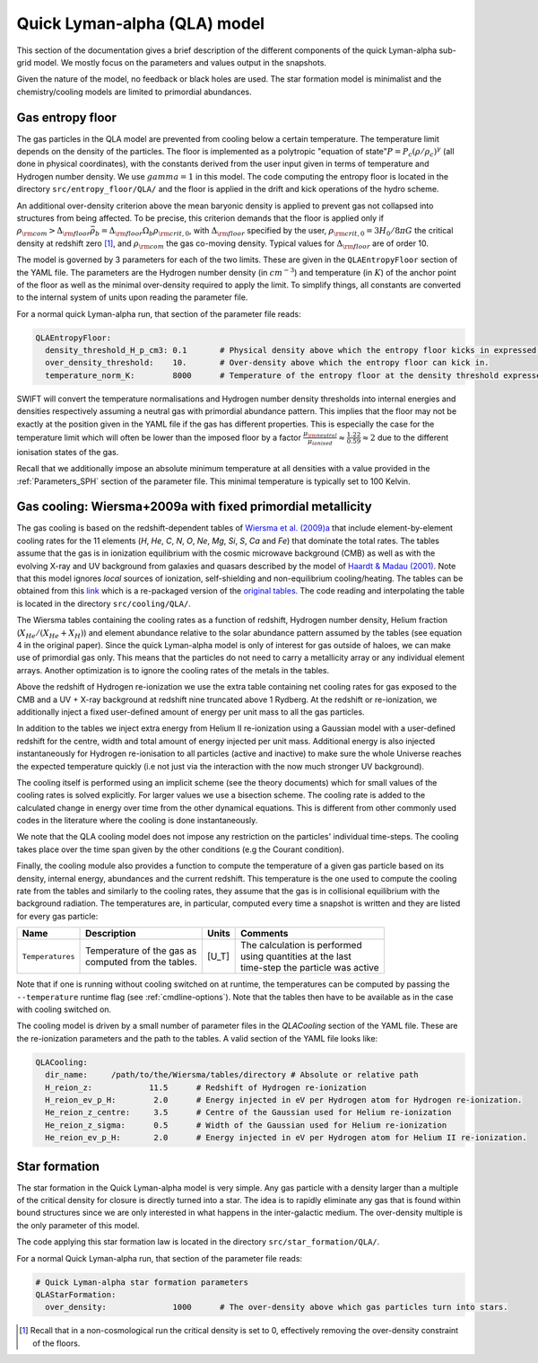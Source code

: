 .. Quick Lyman-alpha sub-grid model
   Matthieu Schaller, 7th March 2020


Quick Lyman-alpha (QLA) model
=============================

This section of the documentation gives a brief description of the different
components of the quick Lyman-alpha sub-grid model. We mostly focus on the
parameters and values output in the snapshots.

Given the nature of the model, no feedback or black holes are used. The star
formation model is minimalist and the chemistry/cooling models are limited to
primordial abundances.

.. _QLA_entropy_floors:

Gas entropy floor
~~~~~~~~~~~~~~~~~

The gas particles in the QLA model are prevented from cooling below a certain
temperature. The temperature limit depends on the density of the particles. The
floor is implemented as a polytropic "equation of state":math:`P = P_c
\left(\rho/\rho_c\right)^\gamma` (all done in physical coordinates), with the
constants derived from the user input given in terms of temperature and Hydrogen
number density. We use :math:`gamma=1` in this model. The code computing the
entropy floor is located in the directory ``src/entropy_floor/QLA/`` and the
floor is applied in the drift and kick operations of the hydro scheme.

An additional over-density criterion above the mean baryonic density is applied
to prevent gas not collapsed into structures from being affected. To be precise,
this criterion demands that the floor is applied only if :math:`\rho_{\rm com} >
\Delta_{\rm floor}\bar{\rho_b} = \Delta_{\rm floor} \Omega_b \rho_{\rm crit,0}`,
with :math:`\Delta_{\rm floor}` specified by the user, :math:`\rho_{\rm crit,0}
= 3H_0/8\pi G` the critical density at redshift zero [#f1]_, and
:math:`\rho_{\rm com}` the gas co-moving density. Typical values for
:math:`\Delta_{\rm floor}` are of order 10.

The model is governed by 3 parameters for each of the two limits. These are
given in the ``QLAEntropyFloor`` section of the YAML file. The parameters are
the Hydrogen number density (in :math:`cm^{-3}`) and temperature (in :math:`K`)
of the anchor point of the floor as well as the minimal over-density required to
apply the limit. To simplify things, all constants are converted to the internal
system of units upon reading the parameter file.

For a normal quick Lyman-alpha run, that section of the parameter file reads:

.. code:: YAML

  QLAEntropyFloor:
    density_threshold_H_p_cm3: 0.1       # Physical density above which the entropy floor kicks in expressed in Hydrogen atoms per cm^3.
    over_density_threshold:    10.       # Over-density above which the entropy floor can kick in.
    temperature_norm_K:        8000      # Temperature of the entropy floor at the density threshold expressed in Kelvin.


SWIFT will convert the temperature normalisations and Hydrogen number density
thresholds into internal energies and densities respectively assuming a neutral
gas with primordial abundance pattern. This implies that the floor may not be
exactly at the position given in the YAML file if the gas has different
properties. This is especially the case for the temperature limit which will
often be lower than the imposed floor by a factor :math:`\frac{\mu_{\rm
neutral}}{\mu_{ionised}} \approx \frac{1.22}{0.59} \approx 2` due to the
different ionisation states of the gas.

Recall that we additionally impose an absolute minimum temperature at all
densities with a value provided in the :ref:`Parameters_SPH` section of the
parameter file. This minimal temperature is typically set to 100 Kelvin.


.. _QLA_cooling:
     
Gas cooling: Wiersma+2009a with fixed primordial metallicity
~~~~~~~~~~~~~~~~~~~~~~~~~~~~~~~~~~~~~~~~~~~~~~~~~~~~~~~~~~~~

The gas cooling is based on the redshift-dependent tables of `Wiersma et
al. (2009)a <http://adsabs.harvard.edu/abs/2009MNRAS.393...99W>`_ that include
element-by-element cooling rates for the 11 elements (`H`, `He`, `C`, `N`, `O`,
`Ne`, `Mg`, `Si`, `S`, `Ca` and `Fe`) that dominate the total rates. The tables
assume that the gas is in ionization equilibrium with the cosmic microwave
background (CMB) as well as with the evolving X-ray and UV background from
galaxies and quasars described by the model of `Haardt & Madau (2001)
<http://adsabs.harvard.edu/abs/2001cghr.confE..64H>`_. Note that this model
ignores *local* sources of ionization, self-shielding and non-equilibrium
cooling/heating. The tables can be obtained from this `link
<http://virgodb.cosma.dur.ac.uk/swift-webstorage/CoolingTables/EAGLE/coolingtables.tar.gz>`_
which is a re-packaged version of the `original tables
<http://www.strw.leidenuniv.nl/WSS08/>`_. The code reading and interpolating the
table is located in the directory ``src/cooling/QLA/``.

The Wiersma tables containing the cooling rates as a function of redshift,
Hydrogen number density, Helium fraction (:math:`X_{He} / (X_{He} + X_{H})`) and
element abundance relative to the solar abundance pattern assumed by the tables
(see equation 4 in the original paper). Since the quick Lyman-alpha model is
only of interest for gas outside of haloes, we can make use of primordial gas
only. This means that the particles do not need to carry a metallicity array or
any individual element arrays. Another optimization is to ignore the cooling
rates of the metals in the tables.

Above the redshift of Hydrogen re-ionization we use the extra table containing
net cooling rates for gas exposed to the CMB and a UV + X-ray background at
redshift nine truncated above 1 Rydberg. At the redshift or re-ionization, we
additionally inject a fixed user-defined amount of energy per unit mass to all
the gas particles.

In addition to the tables we inject extra energy from Helium II re-ionization
using a Gaussian model with a user-defined redshift for the centre, width and
total amount of energy injected per unit mass. Additional energy is also
injected instantaneously for Hydrogen re-ionisation to all particles (active and
inactive) to make sure the whole Universe reaches the expected temperature
quickly (i.e not just via the interaction with the now much stronger UV
background).

The cooling itself is performed using an implicit scheme (see the theory
documents) which for small values of the cooling rates is solved explicitly. For
larger values we use a bisection scheme.  The cooling rate is added to the
calculated change in energy over time from the other dynamical equations. This
is different from other commonly used codes in the literature where the cooling
is done instantaneously.

We note that the QLA cooling model does not impose any restriction on the
particles' individual time-steps. The cooling takes place over the time span
given by the other conditions (e.g the Courant condition).

Finally, the cooling module also provides a function to compute the temperature
of a given gas particle based on its density, internal energy, abundances and
the current redshift. This temperature is the one used to compute the cooling
rate from the tables and similarly to the cooling rates, they assume that the
gas is in collisional equilibrium with the background radiation. The
temperatures are, in particular, computed every time a snapshot is written and
they are listed for every gas particle:

+---------------------+-------------------------------------+-----------+-------------------------------------+
| Name                | Description                         | Units     | Comments                            |
+=====================+=====================================+===========+=====================================+
| ``Temperatures``    | | Temperature of the gas as         | [U_T]     | | The calculation is performed      |
|                     | | computed from the tables.         |           | | using quantities at the last      |
|                     |                                     |           | | time-step the particle was active |
+---------------------+-------------------------------------+-----------+-------------------------------------+

Note that if one is running without cooling switched on at runtime, the
temperatures can be computed by passing the ``--temperature`` runtime flag (see
:ref:`cmdline-options`). Note that the tables then have to be available as in
the case with cooling switched on. 

The cooling model is driven by a small number of parameter files in the
`QLACooling` section of the YAML file. These are the re-ionization parameters
and the path to the tables. A valid section of the YAML file looks like:

.. code:: YAML

   QLACooling:
     dir_name:     /path/to/the/Wiersma/tables/directory # Absolute or relative path
     H_reion_z:            11.5      # Redshift of Hydrogen re-ionization
     H_reion_ev_p_H:        2.0      # Energy injected in eV per Hydrogen atom for Hydrogen re-ionization.
     He_reion_z_centre:     3.5      # Centre of the Gaussian used for Helium re-ionization
     He_reion_z_sigma:      0.5      # Width of the Gaussian used for Helium re-ionization
     He_reion_ev_p_H:       2.0      # Energy injected in eV per Hydrogen atom for Helium II re-ionization.

.. _QLA_star_formation:

Star formation
~~~~~~~~~~~~~~

The star formation in the Quick Lyman-alpha model is very simple. Any gas
particle with a density larger than a multiple of the critical density for
closure is directly turned into a star. The idea is to rapidly eliminate any gas
that is found within bound structures since we are only interested in what
happens in the inter-galactic medium. The over-density multiple is the only
parameter of this model.

The code applying this star formation law is located in the directory
``src/star_formation/QLA/``. 

For a normal Quick Lyman-alpha run, that section of the parameter file reads:

.. code:: YAML

   # Quick Lyman-alpha star formation parameters
   QLAStarFormation:
     over_density:              1000      # The over-density above which gas particles turn into stars.                                                                                          


.. [#f1] Recall that in a non-cosmological run the critical density is
	 set to 0, effectively removing the over-density
	 constraint of the floors.
